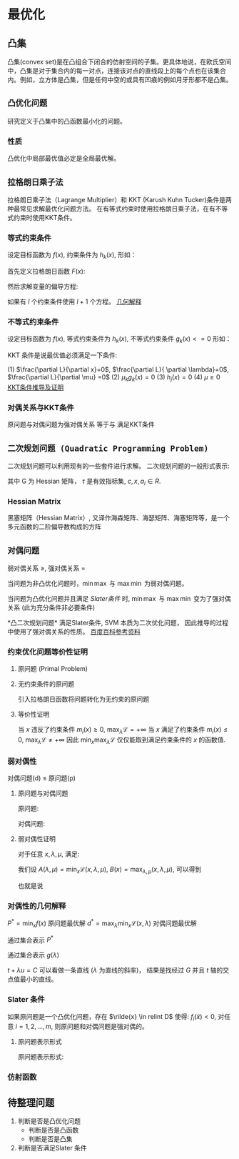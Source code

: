 * 最优化
** 凸集
凸集(convex set)是在凸组合下闭合的仿射空间的子集。更具体地说，在欧氏空间中，凸集是对于集合内的每一对点，连接该对点的直线段上的每个点也在该集合内。例如，立方体是凸集，但是任何中空的或具有凹痕的例如月牙形都不是凸集。
** ~凸优化问题~
研究定义于凸集中的凸函数最小化的问题。
*** 性质
凸优化中局部最优值必定是全局最优解。

** ~拉格朗日乘子法~
拉格朗日乘子法（Lagrange Multiplier）和 KKT (Karush Kuhn Tucker)条件是两种最常见求解最优化问题方法。 在有等式约束时使用拉格朗日乘子法，在有不等式约束时使用KKT条件。
*** 等式约束条件
设定目标函数为 $f(x)$, 约束条件为 $h_k(x)$, 形如：
\begin{equation}
\label{eq:1}
\begin{align}
&\min f \left( i \right)\\
&s.t. \quad h_k \left( x \right) = 0 \quad k=1,2,...,l
\end{align}
\end{equation}
首先定义拉格朗日函数 $F(x)$:
                     \begin{equation}
\label{eq:3}
F \left( x, \lambda \right) = f \left( x \right) + \sum\limits_{k=1}^l \lambda_k h_k \left( x \right)
\end{equation}
然后求解变量的偏导方程:
\begin{equation}
\label{eq:4}
\frac{\partial F}{\partial x_i} = 0 \quad ... \quad \frac{\partial F}{\partial \lambda_k} = 0
\end{equation}
如果有 $l$ 个约束条件使用 $l+1$ 个方程。
[[https://www.jianshu.com/p/3c51007cd405][几何解释]]

*** 不等式约束条件
设定目标函数为 $f(x)$, 等式约束条件为 $h_k(x)$, 不等式约束条件 $g_k \left( x \right)<=0$ 形如：
\begin{equation}
\label{eq:1}
\begin{align}
&\min f \left( x \right)\\
&s.t. \quad h_k \left( x \right) = 0 \quad j=1,2,...,p\\
&\qquad g_k \left( X \right) \leqslant 0 \quad k=1,2,...,q
\end{align}
\end{equation}

KKT 条件是说最优值必须满足一下条件:
\begin{equation}
\label{eq:8}
L \left( x, \lambda, \mu \right) = f \left( x \right) + \sum\limits_{j=1}^p \lambda_j h_j \left( x \right) + \sum\limits_{k=1}^q \mu_k g_k \left( x \right)
\end{equation}
(1) $\frac{\partial L}{\partial x}=0$, $\frac{\partial L}{ \partial \lambda}=0$, $\frac{\partial L}{\partial \mu} =0$
(2) $\mu_k g_k \left( x \right) =0$
(3) $h_j \left( x \right) = 0$
(4) $\mu \geq 0$ 
[[https://blog.csdn.net/mingWar/article/details/62889775][KKT条件推导及证明]]

\begin{equation}
\label{eq:9}
\min_{w} \max_{\mu} L
\end{equation}

*** 对偶关系与KKT条件
原问题与对偶问题为强对偶关系 等于与 满足KKT条件

** ~二次规划问题 (Quadratic Programming Problem)~
二次规划问题可以利用现有的一些套件进行求解。
二次规划问题的一般形式表示:
\begin{equation}
\label{eq:5}
\begin{align}
&\min_x q \left( x \right) = \frac{1}{2} x^T G x + x^Tc \\
&s.t. \quad a_i^T x \geq b_i, \quad i \in \tau
\end{align}
\end{equation}
其中 G 为 Hessian 矩阵， $\tau$ 是有效指标集, $c, x, a_i \in R$. 
*** Hessian Matrix
黑塞矩阵（Hessian Matrix）, 又译作海森矩阵、海瑟矩阵、海塞矩阵等，是一个多元函数的二阶偏导数构成的方阵

** ~对偶问题~
弱对偶关系 $\geqslant$, 强对偶关系 $=$

当问题为非凸优化问题时，$\min \max$ 与 $\max \min$ 为弱对偶问题。
\begin{equation}
\label{eq:10}
\min \max \mathcal{L} \geqslant \max \min \mathcal{L}
\end{equation}
当问题为凸优化问题并且满足 [[*Slater %E6%9D%A1%E4%BB%B6][Slater条件]] 时, $\min \max$ 与 $\max \min$ 变为了强对偶关系 (此为充分条件非必要条件)
\begin{equation}
\label{eq:10}
\min \max \mathcal{L} = \max \min \mathcal{L}
\end{equation}
*凸二次规划问题* 满足Slater条件, SVM 本质为二次优化问题， 因此推导的过程中使用了强对偶关系的性质。
[[https://baike.baidu.com/item/对偶理论/9582786?fr=aladdin][百度百科参考资料]]
*** 约束优化问题等价性证明
**** 原问题 (Primal Problem)

\begin{equation}
\label{eq:12}
\begin{align}
\label{eq:13}
&\min_{x\in \mathbb{R}^P} f \left( x \right) \\
&s.t. \quad m_i \left( x \right) \leq 0, i=1,...,M\\
&\qquad n_j \left( x \right) = 0, j =1,...,N
\end{align}
\end{equation}
**** 无约束条件的原问题
引入拉格朗日函数将问题转化为无约束的原问题
\begin{equation}
\label{eq:14}
\begin{align}
\label{eq:15}
&\mathcal{L} \left( x,\lambda, \mu \right) = f \left( x \right) + \sum\limits_{i=1}^M \lambda_i m_i + \sum\limits_{j=1}^N \mu_{j} n_j\\
& \min_x \max_{\lambda,\mu} \mathcal{L} \left( x, \lambda, \mu \right) \\
& s.t. \quad \lambda_i  \geq 0
\end{align}
\end{equation}
**** 等价性证明
当 $x$ 违反了约束条件 $m_i \left( x \right) \geq 0$, $\max_{\lambda} \mathcal{L} = +\infty$
当 $x$ 满足了约束条件 $m_i \left( x \right) \leq 0$, $\max_{\lambda} \mathcal{L} \neq +\infty$  
因此 $\min_x \max_{\lambda} \mathcal{L}$ 仅仅能取到满足约束条件的 $x$ 的函数值.
*** 弱对偶性
对偶问题(d) $\leq$ 原问题(p)
**** 原问题与对偶问题
原问题:
\begin{equation}
\label{eq:20}
\min_x \max_{\lambda,\mu} \mathcal{L} \left( x, \lambda,\mu \right)
\end{equation}
对偶问题:
\begin{equation}
\label{eq:21}
\max_{\lambda,\mu} \min_x \mathcal{L} \left( x,\lambda,\mu \right) 
\end{equation}
**** 弱对偶性证明
对于任意 $x,\lambda,\mu$, 满足:
\begin{equation}
\label{eq:16}
\min_x \mathcal{L} \left( x,\lambda,\mu \right) \leq \mathcal{L} \left( x,\lambda,\mu \right) \leq \max_{\lambda,\mu} \left( x,\lambda,\mu \right)
\end{equation}
我们设 $A(\lambda,\mu) = \min_x \mathcal{L} \left( x,\lambda,\mu \right)$, $B(x) = \max_{\lambda,\mu} \left( x,\lambda,\mu \right)$, 可以得到
\begin{equation}
\label{eq:17}
A \left( \lambda,\mu \right) \leq B \left( x \right)
\end{equation}
也就是说 
\begin{equation}
\label{eq:18}
\begin{align}
\label{eq:19}
&\max_{\lambda,\mu} A \left( \lambda,\mu \right) \leq \min_x B \left( x \right)\\
&\max_{\lambda,\mu} \min_x \mathcal{L} \left( x,\lambda,\mu \right) \leq \min_x \max_{\lambda,\mu} \mathcal{L} \left( x, \lambda,\mu \right)
\end{align}
\end{equation}
*** 对偶性的几何解释
$P^{* } = \min_x f \left( x \right)$ 原问题最优解
$d^{* } = \max_{\lambda} \min_x \mathcal{L} \left( x, \lambda \right)$  对偶问题最优解
\begin{equation}
\label{eq:24}
\begin{align}
\label{eq:25}
G &= \left\{ \left( m_1 \left( x \right), f \left( x \right) \right) | x\in D \right\}\\
&= \left\{ \left( u,t \right) | x \in D \right\}
\end{align}
\end{equation}

通过集合表示 $P^{*}$
\begin{equation}
\label{eq:26}
P^{*} = inf \left\{ t | \left( u,t \right) \in G, u \leq 0 \right\}
\end{equation}
\begin{equation}
\label{eq:27}
\begin{align}
\label{eq:28}
d^{*} &= \max_{\lambda} \min_x \mathcal{L} \left( x, \lambda \right) \\
&= \max_{\lambda} \min_x \left( t + \lambda u \right)\\
&= \max_{\lambda} g \left( \lambda \right)\\
\end{align}
\end{equation}

通过集合表示 $g \left( \lambda \right)$
\begin{equation}
\label{eq:30}
g \left( \lambda \right) = inf \left\{ t + \lambda u | \left( u,t \right) \in G \right\}
\end{equation}

$t + \lambda u = C$ 可以看做一条直线 ($\lambda$ 为直线的斜率)， 结果是找经过 $G$ 并且 $t$ 轴的交点值最小的直线。

*** Slater 条件
如果原问题是一个凸优化问题，存在 $\rilde{x} \in relint D$ 使得: $f_i \left(\tilde{x}\right) < 0$, 对任意 $i=1,2,...,m$, 则原问题和对偶问题是强对偶的。
**** 原问题表示形式
原问题表示形式:
\begin{equation}
\label{eq:31}
\begin{align}
\label{eq:32}
&\min f_0 \left( x \right)\\
&s.t. \quad f_i \left( x \right) \leq 0, i=1,...,m\\
&\qquad h_i \left( x \right) \leq 0, i=1,...,p
\end{align}
\end{equation}
*** 仿射函数
** 待整理问题
1. 判断是否是凸优化问题
   + 判断是否是凸函数
   + 判断是否是凸集
3. 判断是否满足Slater 条件

